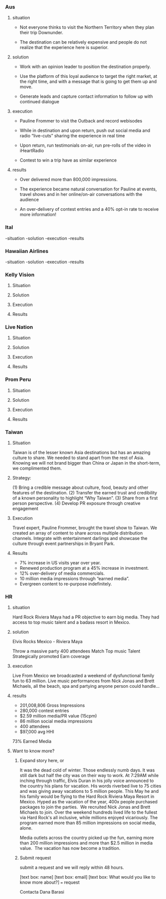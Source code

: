 
*** Aus
**** situation  

- Not everyone thinks to visit the Northern Territory when they plan their trip Downunder.  

- The destination can be relatively expensive and people do not realize that the experience here is superior.

**** solution

- Work with an opinion leader to position the destination properly.

- Use the platform of this loyal audience to target the right market, at the right time, and with a message that is going to get them up and move.  

- Generate leads and capture contact information to follow up with continued dialogue

**** execution

- Pauline Frommer to visit the Outback and record webisodes
 
- While in destination and upon return, push out social media and radio “live-cuts” sharing the experience in real time

- Upon return, run testimonials on-air, run pre-rolls of the video in iHeartRadio

- Contest to win a trip have as similar experience

**** results

- Over delivered more than 800,000 impressions. 

- The experience became natural conversation for Pauline at events, travel shows and in her online/on-air conversations with the audience 

- An over-delivery of contest entries and a 40% opt-in rate to receive more information!

*** Ital
-situation
-solution
-execution
-results


*** Hawaiian Airlines
-situation
-solution
-execution
-results


*** Kelly Vision
**** Situation
**** Solution
**** Execution
**** Results

*** Live Nation
**** Situation
**** Solution
**** Execution
**** Results

*** Prom Peru
**** Situation
**** Solution
**** Execution
**** Results

*** Taiwan
**** Situation

Taiwan is of the lesser known Asia destinations but has an amazing culture to share. We needed to stand apart from the rest of Asia. Knowing we will not brand bigger than China or Japan in the short-term, we complimented them.
**** Strategy: 
(1) Bring a credible message about culture, food, beauty and other features of the destination. 
(2) Transfer the earned trust and credibility of a known personality to highlight “Why Taiwan”. 
(3) Share from a first person perspective. 
(4) Develop PR exposure through creative engagement

**** Execution
Travel expert, Pauline Frommer, brought the travel show to Taiwan. We created an array of content to share across multiple distribution channels. Integrate with entertainment darlings and showcase the culture through event partnerships in Bryant Park.

**** Results
- 7% increase in US visits year over year. 
- Renewed production program at a 45% increase in investment. 
- 12% over-delivery of media commercials. 
- 10 million media impressions through “earned media”. 
- Evergreen content to re-purpose indefinitely.

*** HR
**** situation
Hard Rock Riviera Maya had a PR objective to earn big media. They had access to top music talent and a badass resort in Mexico.   

**** solution

Elvis Rocks Mexico -  Riviera Maya

Throw a massive party
400 attendees 
Match Top music Talent
Strategically promoted
Earn coverage

**** execution
Live From Mexico we broadcasted a weekend of dysfunctional family fun to 63 million.   Live music performances from Nick Jonas and Brett Michaels, all the beach, spa and partying anyone person could handle... 

**** results
- 201,008,806 Gross Impressions
- 280,000 contest entries
- $2.59 million media/PR value (15cpm)
- 86 million social media impressions
- 400 attendees
- $97,000 avg HHI
73% Earned Media

**** Want to know more?  
****** Expand story here, or 
It was the dead cold of winter. Those endlessly numb days. It was still dark but half the city was on their way to work. At 7:29AM while inching through traffic, Elvis Duran in his jolly voice announced to the country his plans for vacation.   His words riverbed live to 75 cities and  was giving away vacations to 5 million people.  This May he and his family would be flying to the Hard Rock Riviera Maya Resort in Mexico.
​
Hyped as the vacation of the year, 400x people purchased packages to join the parties.
​
We recruited Nick Jonas and Brett Michaels to join.
​
Over the weekend hundreds lived life to the fullest via Hard Rock's all inclusive, while millions enjoyed vicariously.   The program earned more than 85 million impressions on social media, alone.  

Media outlets across the country picked up the fun, earning more than 200 million impressions and more than $2.5 million in media value.
​
The vacation has now become a tradition.

****** Submit request
submit a request and we will reply within 48 hours.

[text box: name]
[text box: email]
[text box: What would you like to know more about?]
=== request



Contacta Dana Barasi

